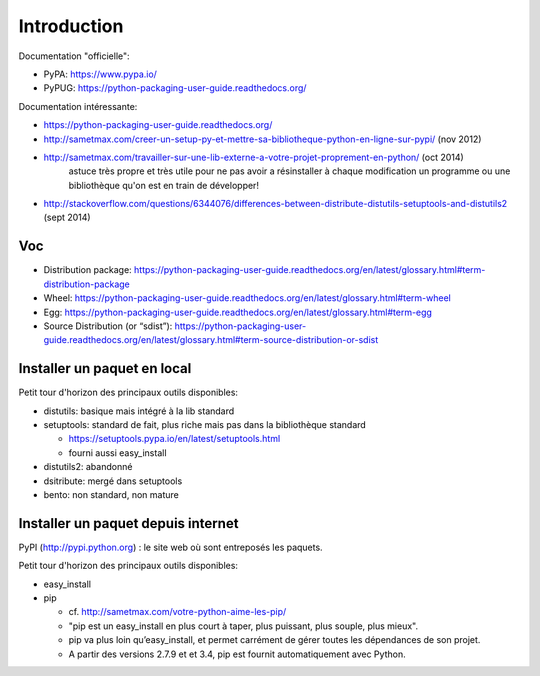 Introduction
============

Documentation "officielle":

- PyPA: https://www.pypa.io/
- PyPUG: https://python-packaging-user-guide.readthedocs.org/

Documentation intéressante:

- https://python-packaging-user-guide.readthedocs.org/
- http://sametmax.com/creer-un-setup-py-et-mettre-sa-bibliotheque-python-en-ligne-sur-pypi/ (nov 2012)
- http://sametmax.com/travailler-sur-une-lib-externe-a-votre-projet-proprement-en-python/ (oct 2014)
    astuce très propre et très utile pour ne pas avoir a résinstaller à chaque
    modification un programme ou une bibliothèque qu'on est en train de développer!
- http://stackoverflow.com/questions/6344076/differences-between-distribute-distutils-setuptools-and-distutils2  (sept 2014)


Voc
---

- Distribution package: https://python-packaging-user-guide.readthedocs.org/en/latest/glossary.html#term-distribution-package
- Wheel: https://python-packaging-user-guide.readthedocs.org/en/latest/glossary.html#term-wheel
- Egg: https://python-packaging-user-guide.readthedocs.org/en/latest/glossary.html#term-egg
- Source Distribution (or “sdist”): https://python-packaging-user-guide.readthedocs.org/en/latest/glossary.html#term-source-distribution-or-sdist


Installer un paquet en local
----------------------------

Petit tour d'horizon des principaux outils disponibles:

- distutils: basique mais intégré à la lib standard
- setuptools: standard de fait, plus riche mais pas dans la bibliothèque standard

  - https://setuptools.pypa.io/en/latest/setuptools.html
  - fourni aussi easy_install

- distutils2: abandonné
- dsitribute: mergé dans setuptools
- bento: non standard, non mature


Installer un paquet depuis internet
-----------------------------------

PyPI (http://pypi.python.org) : le site web où sont entreposés les paquets.

Petit tour d'horizon des principaux outils disponibles:

- easy_install
- pip

  - cf. http://sametmax.com/votre-python-aime-les-pip/
  - "pip est un easy_install en plus court à taper, plus puissant, plus souple,
    plus mieux".
  - pip va plus loin qu’easy_install, et permet carrément de gérer toutes les
    dépendances de son projet.
  - A partir des versions 2.7.9 et et 3.4, pip est fournit automatiquement avec
    Python.

